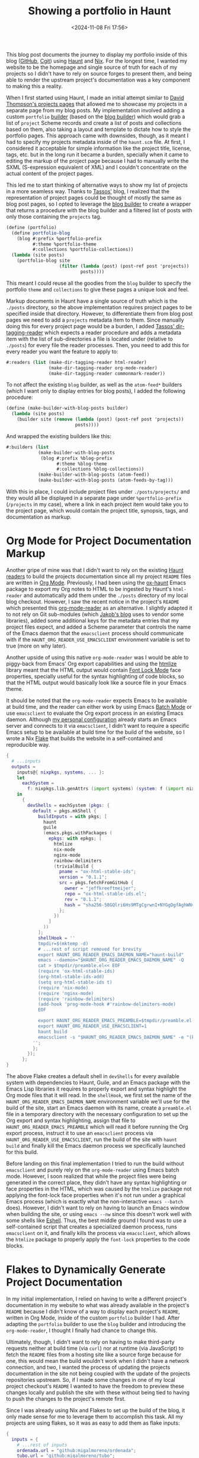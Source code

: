 #+title: Showing a portfolio in Haunt
#+date: <2024-11-08 Fri 17:56>
#+tags: guile haunt nix org-mode
#+OPTIONS: toc:nil num:nil
This blog post documents the journey to display my portfolio inside of this blog ([[https://github.com/migalmoreno/blog][GitHub]], [[https://git.migalmoreno.com/blog][Cgit]]) using [[https://dthompson.us/projects/haunt.html][Haunt]] and [[https://nixos.org/][Nix]]. For the longest time, I wanted my website to be the homepage and single source of truth for each of my projects so I didn't have to rely on source forges to present them, and being able to render the upstream project's documentation was a key component to making this a reality.

When I first started using Haunt, I made an initial attempt similar to [[https://git.dthompson.us/blog/tree/projects.scm][David Thompson's projects pages]] that allowed me to showcase my projects in a separate page from my blog posts. My implementation involved adding a custom =portfolio= [[https://files.dthompson.us/docs/haunt/latest/Builders.html][builder]] (based on the [[https://files.dthompson.us/docs/haunt/latest/Blog.html][blog builder]]) which would grab a list of =project= Scheme records and create a list of posts and collections based on them, also taking a layout and template to dictate how to style the portfolio pages. This approach came with downsides, though, as it meant I had to specify my projects metadata inside of the =haunt.scm= file. At first, I considered it acceptable for simple information like the project title, license, tags, etc. but in the long run it became a burden, specially when it came to editing the markup of the project page because I had to manually write the SXML (S-expression equivalent of XML) and I couldn't concentrate on the actual content of the project pages.

This led me to start thinking of alternative ways to show my list of projects in a more seamless way. Thanks to [[https://github.com/Tass0sm/Tass0sm.github.io][Tassos']] blog, I realized that the representation of project pages could be thought of mostly the same as blog post pages, so I opted to leverage the [[https://files.dthompson.us/docs/haunt/latest/Blog.html][blog builder]] to create a wrapper that returns a procedure with the blog builder and a filtered list of posts with only those containing the =projects= tag.

#+begin_src scheme
(define (portfolio)
  (define portfolio-blog
    (blog #:prefix %portfolio-prefix
          #:theme %portfolio-theme
          #:collections %portfolio-collections))
  (lambda (site posts)
    (portfolio-blog site
                    (filter (lambda (post) (post-ref post 'projects))
                            posts))))
#+end_src

This meant I could reuse all the goodies from the =blog= builder to specify the portfolio =theme= and =collections= to give these pages a unique look and feel.

Markup documents in Haunt have a single source of truth which is the =./posts= directory, so the above implementation requires project pages to be specified inside that directory. However, to differentiate them from blog post pages we need to add a =projects= metadata item to them. Since manually doing this for every project page would be a burden, I added [[https://github.com/Tass0sm/Tass0sm.github.io/blob/master/haunt/reader/dir-tagging-reader.scm][Tassos' dir-tagging-reader]] which expects a reader procedure and adds a metadata item with the list of sub-directories a file is located under (relative to =./posts=) for every file the reader processes. Then, you need to add this for every reader you want the feature to apply to:

#+begin_src scheme
#:readers (list (make-dir-tagging-reader html-reader)
                (make-dir-tagging-reader org-mode-reader)
                (make-dir-tagging-reader commonmark-reader))
#+end_src

To not affect the existing =blog= builder, as well as the =atom-feed*= builders (which I want only to display entries for blog posts), I added the following procedure:

#+begin_src scheme
(define (make-builder-with-blog-posts builder)
  (lambda (site posts)
    (builder site (remove (lambda (post) (post-ref post 'projects))
                          posts))))
#+end_src

And wrapped the existing builders like this:

#+begin_src scheme
#:builders (list
            (make-builder-with-blog-posts
             (blog #:prefix %blog-prefix
                   #:theme %blog-theme
                   #:collections %blog-collections))
            (make-builder-with-blog-posts (atom-feed))
            (make-builder-with-blog-posts (atom-feeds-by-tag)))
#+end_src

With this in place, I could include project files under =./posts/projects/= and they would all be displayed in a separate page under =%portfolio-prefix= (=/projects= in my case), where a link in each project item would take you to the project page, which would contain the project title, synopsis, tags, and documentation as markup.

* Org Mode for Project Documentation Markup
Another gripe of mine was that I didn't want to rely on the existing [[https://files.dthompson.us/docs/haunt/latest/Readers.html][Haunt readers]] to build the projects documentation since all my project =README= files are written in [[https://orgmode.org/][Org Mode]]. Previously, I had been using the [[https://git.sr.ht/~jakob/ox-haunt][ox-haunt]] Emacs package to export my Org notes to HTML to be ingested by Haunt's =html-reader= and automatically add them under the =./posts= directory of my local blog checkout. However, I saw the recent notice in the project's =README= which presented this [[https://git.sr.ht/~jakob/blog/tree/master/item/jakob/reader/org-mode.scm][org-mode-reader]] as an alternative. I slightly adapted it to not rely on Git sub-modules (which [[https://git.sr.ht/~jakob/blog][Jakob's blog]] uses to vendor some libraries), added some additional keys for the metadata entries that my project files expect, and added a Scheme parameter that controls the name of the Emacs daemon that the =emacsclient= process should communicate with if the =HAUNT_ORG_READER_USE_EMACSCLIENT= environment variable is set to true (more on why later).

Another upside of using this native =org-mode-reader= was I would be able to piggy-back from Emacs' Org export capabilities and using the [[https://github.com/hniksic/emacs-htmlize][htmlize]] library meant that the HTML output would contain [[https://www.gnu.org/software/emacs/manual/html_node/elisp/Font-Lock-Mode.html][Font Lock Mode]] face properties, specially useful for the syntax highlighting of code blocks, so that the HTML output would basically look like a source file in your Emacs theme.

It should be noted that the =org-mode-reader= expects Emacs to be available at build time, and the reader can either work by using Emacs [[https://www.gnu.org/software/emacs/manual/html_node/elisp/Batch-Mode.html][Batch Mode]] or use =emacsclient= to evaluate the Org export process in an existing Emacs daemon. Although [[https://github.com/migalmoreno/nix-config][my personal configuration]] already starts an Emacs server and connects to it via =emacsclient=, I didn't want to require a specific Emacs setup to be available at build time for the build of the website, so I wrote a Nix [[https://nixos.wiki/wiki/Flakes][Flake]] that builds the website in a self-contained and reproducible way.

#+begin_src nix
{
  # ...inputs
  outputs =
    inputs@{ nixpkgs, systems, ... }:
    let
      eachSystem =
        f: nixpkgs.lib.genAttrs (import systems) (system: f (import nixpkgs { inherit system; }));
    in
      {
        devShells = eachSystem (pkgs: {
          default = pkgs.mkShell {
            buildInputs = with pkgs; [
              haunt
              guile
              (emacs.pkgs.withPackages (
                epkgs: with epkgs; [
                  htmlize
                  nix-mode
                  nginx-mode
                  rainbow-delimiters
                  (trivialBuild {
                    pname = "ox-html-stable-ids";
                    version = "0.1.1";
                    src = pkgs.fetchFromGitHub {
                      owner = "jeffkreeftmeijer";
                      repo = "ox-html-stable-ids.el";
                      rev = "0.1.1";
                      hash = "sha256-58GQlri6Hs9MTgCgrwnI+NYGgDgfAghWNv1V02Fgjuo=";
                    };
                  })
                ]
              ))
            ];
            shellHook = ''
            tmpdir=$(mktemp -d)
            # ...rest of script removed for brevity
            export HAUNT_ORG_READER_EMACS_DAEMON_NAME="haunt-build"
            emacs --daemon="$HAUNT_ORG_READER_EMACS_DAEMON_NAME" -Q
            cat > $tmpdir/preamble.el<< EOF
            (require 'ox-html-stable-ids)
            (org-html-stable-ids-add)
            (setq org-html-stable-ids t)
            (require 'nix-mode)
            (require 'nginx-mode)
            (require 'rainbow-delimiters)
            (add-hook 'prog-mode-hook #'rainbow-delimiters-mode)
            EOF

            export HAUNT_ORG_READER_EMACS_PREAMBLE=$tmpdir/preamble.el
            export HAUNT_ORG_READER_USE_EMACSCLIENT=1
            haunt build
            emacsclient -s "$HAUNT_ORG_READER_EMACS_DAEMON_NAME" -e "(kill-emacs)"
          '';
          };
        });
      };
}
#+end_src

The above Flake creates a default shell in =devShells= for every available system with dependencies to Haunt, Guile, and an Emacs package with the Emacs Lisp libraries it requires to properly export and syntax highlight the Org mode files that it will read. In the =shellHook=, we first set the name of the =HAUNT_ORG_READER_EMACS_DAEMON_NAME= environment variable we'll use for the build of the site, start an Emacs daemon with its name, create a =preamble.el= file in a temporary directory with the necessary configuration to set up the Org export and syntax highlighting, assign that file to =HAUNT_ORG_READER_EMACS_PREAMBLE= which will read it before running the Org export process, instruct it to use an =emacsclient= process via =HAUNT_ORG_READER_USE_EMACSCLIENT=, run the build of the site with =haunt build= and finally kill the Emacs daemon process we specifically launched for this build.

Before landing on this final implementation I tried to run the build without =emacsclient= and purely rely on the =org-mode-reader= using Emacs batch mode. However, I soon realized that while the project files were being generated in the correct place, they didn't have any syntax highlighting or face properties in the HTML, which was caused by the =htmlize= package not applying the font-lock face properties when it's not run under a graphical Emacs process (which is exactly what the non-interactive =emacs --batch= does). However, I didn't want to rely on having to launch an Emacs window when building the site, or using =emacs --nw= since this doesn't work well with some shells like [[https://www.gnu.org/software/emacs/manual/html_mono/eshell.html][Eshell]]. Thus, the best middle ground I found was to use a self-contained script that creates a specialized daemon process, runs =emacsclient= on it, and finally kills the process via =emacsclient=, which allows the =htmlize= package to properly apply the =font-lock= properties to the code blocks.

* Flakes to Dynamically Generate Project Documentation
In my initial implementation, I relied on having to write a different project's documentation in my website to what was already available in the project's =README= because I didn't know of a way to display each project's =README=, written in Org Mode, inside of the custom =portfolio= builder I had. After adapting the =portfolio= builder to use the =blog= builder and introducing the =org-mode-reader=, I thought I finally had chance to change this.

Ultimately, though, I didn't want to rely on having to make third-party requests neither at build time (via =curl=) nor at runtime (via JavaScript) to fetch the =README= files from a hosting site like a source forge because for one, this would mean the build wouldn't work when I didn't have a network connection, and two, I wanted the process of updating the projects documentation in the site not being coupled with the update of the projects repositories upstream. So, if I made some changes in one of my local project checkout's =README= I wanted to have the freedom to preview these changes locally and publish the site with these without being tied to having to push the changes to the project's remote first.

Since I was already using Nix and Flakes to set up the build of the blog, it only made sense for me to leverage them to accomplish this task. All my projects are using flakes, so it was as easy to add them as flake inputs:

#+begin_src nix
{
  inputs = {
    # ...rest of inputs
    ordenada.url = "github:migalmoreno/ordenada";
    tubo.url = "github:migalmoreno/tubo";
    nx-router.url = "github:migalmoreno/nx-router";
    nx-tailor.url = "github:migalmoreno/nx-tailor";
    nx-mosaic.url = "github:migalmoreno/nx-mosaic";
    fdroid-el.url = "github:migalmoreno/fdroid.el";
    nyxt-el.url = "github:migalmoreno/nyxt.el";
  };

}
#+end_src

Note that if your project is not using Flakes, you could also specify a non-flake input like the following and it would still fetch the project's checkout:

#+begin_src nix
{
  inputs = {
    project-name = {
      url = "<project_url>";
      flake = false;
    };
  };
}
#+end_src

Now, I had access to each of the project's checkout as an input, which I would use in the previously mentioned =devShells= to build the documentation for every one of them before invoking =haunt build=:

#+begin_src nix
{
  outputs =
    inputs@{ nixpkgs, systems, ... }:
    let
      eachSystem =
        f: nixpkgs.lib.genAttrs (import systems) (system: f (import nixpkgs { inherit system; }));
    in
      {
        devShells = eachSystem (pkgs: {
          default = pkgs.mkShell {
            # ...build inputs removed for brevity
            shellHook = ''
            tmpdir=$(mktemp -d)
            ${toString (
              map
                (name: ''
                  cat ${./projects/${name}.org} ${
                    if
                      pkgs.lib.hasAttrByPath [
                        "packages"
                        pkgs.system
                        "docs"
                      ] inputs.${name}
                    then
                      "${inputs.${name}.packages.${pkgs.system}.docs}/index.org"
                    else
                      "${inputs.${name}}/README"
                  } > $tmpdir/${name}.org
                  ln -sf $tmpdir/${name}.org ./posts/projects/${name}.org
                '')
                (map (path: pkgs.lib.removeSuffix ".org" path) (builtins.attrNames (builtins.readDir ./projects)))
            )}
            # ...rest of script removed for brevity
          '';
          };
        });
      };
}

#+end_src

The above iterates through all the projects Org files inside of =./projects=, where the project metadata (the Org properties turned into metadata that a project post would expect) lives, checks if the input has a =docs= package exposed (because a project could have a standalone project documentation package like for [[https://github.com/migalmoreno/ordenada/blob/master/flake.nix#L47][ordenada]] which dynamically generates all of its configuration options), and if so include the =index.org= file under that package, otherwise just include the =README= file, and add the project metadata file's contents along with this file's contents (via =cat=) into a file stored under =/tmp/=. This in turn, would be force sym-linked into a file under =./posts/projects/= so that the entire project documentation would be available to the Haunt build.

As I mentioned earlier, I didn't want to be limited to having to push the project documentation changes to its remote in order to update a project's documentation in the site. I already follow a similar approach for the publishing of this site, where I don't couple its publishing to a typical CI/CD build step which is executed on every repository push, but I instead opt to manually instruct when and how to publish the site directly via [[https://linux.die.net/man/1/rsync][rsync]] from my local checkout.

Using Flakes made this very simple. On one side, having the upstream project flake input URLs in place would mean that when I invoked this:

#+begin_src sh
nix develop --recreate-lock-file
#+end_src

It would fetch the latest changes to the project flake inputs, update them, and build a =devShell= with the newly updated dependencies.

On the other hand, I could also add a custom registry flake pointing to a local project checkout like this:

#+begin_src sh
nix registry add flake:<project> path:///path/to/project
#+end_src

I chose to use custom flake registries because it's shorter than specifying the whole path and it means I don't have to hard-code the path in case I want to use a local project flake input URL in =flake.nix=, so that if I check out the site's repository under a different system it will rely on the =flake:<project>= input URL and not the full hard-coded value to the other system's path.

Then, I'd be able to override the input(s) on any build with the custom project flake registry like this:

#+begin_src sh
nix develop --override-input <project> flake:<project>
#+end_src

Which builds the site with the latest changes from the local =<project>= checkout and it doesn't mutate the Flake lock file.
